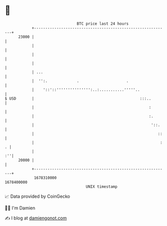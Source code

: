 * 👋

#+begin_example
                                   BTC price last 24 hours                    
               +------------------------------------------------------------+ 
         23000 |                                                            | 
               |                                                            | 
               |                                                            | 
               |                                                            | 
               | ...                                                        | 
               |  '':.             .                     .                  | 
               |    '::'::''''''''''''''':..:...........'''''..             | 
   $ USD       |                                               :::..        | 
               |                                                   :        | 
               |                                                   :.       | 
               |                                                    '::.    | 
               |                                                       ::   | 
               |                                                        : . | 
               |                                                         :''| 
         20000 |                                                            | 
               +------------------------------------------------------------+ 
                1678310000                                        1678400000  
                                       UNIX timestamp                         
#+end_example
📈 Data provided by CoinGecko

🧑‍💻 I'm Damien

✍️ I blog at [[https://www.damiengonot.com][damiengonot.com]]
